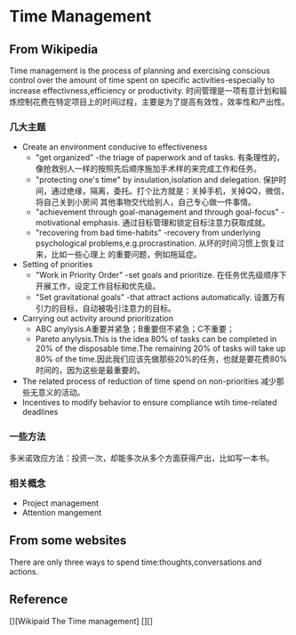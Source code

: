 * Time Management
** From Wikipedia
   Time management is the process of planning and exercising conscious control over the amount of time spent on specific activities-especially to
increase effectivness,efficiency or productivity.
   时间管理是一项有意计划和锻炼控制花费在特定项目上的时间过程，主要是为了提高有效性，效率性和产出性。
*** 几大主题
    - Create an environment conducive to effectiveness
      - "get organized" -the triage of paperwork and of tasks. 有条理性的，像抢救别人一样的按照先后顺序施加手术样的来完成工作和任务。
      - "protecting one's time" by insulation,isolation and delegation. 保护时间，通过绝缘，隔离，委托。打个比方就是：关掉手机，关掉QQ，微信，将自己关到小房间
        其他事物交代给别人，自己专心做一件事情。
      - "achievement through goal-management and through goal-focus" -motivational emphasis. 通过目标管理和锁定目标注意力获取成就。
      - "recovering from bad time-habits" -recovery from underlying psychological problems,e.g.procrastination. 从坏的时间习惯上恢复过来，比如一些心理上
        的重要问题，例如拖延症。
    - Setting of priorities
      - "Work in Priority Order" -set goals and prioritize. 在任务优先级顺序下开展工作，设定工作目标和优先级。
      - "Set gravitational goals" -that attract actions automatically. 设置万有引力的目标，自动被吸引注意力的目标。
    - Carrying out activity around prioritization
      - ABC anylysis.A重要并紧急；B重要但不紧急；C不重要；
      - Pareto anylysis.This is the idea 80% of tasks can be completed in 20% of the disposable time.The remaining 20% of tasks will take up 80% of
        the time.因此我们应该先做那些20%的任务，也就是要花费80%时间的，因为这些是最重要的。
    - The related process of reduction of time spend on non-priorities 减少那些无意义的活动。
    - Incentives to modify behavior to ensure compliance wtih time-related deadlines

*** 一些方法
    多米诺效应方法：投资一次，却能多次从多个方面获得产出，比如写一本书。
*** 相关概念
    - Project management
    - Attention mangement

** From some websites
   There are only three ways to spend time:thoughts,conversations and actions.

** Reference
[][Wikipaid The Time management]
[][]
